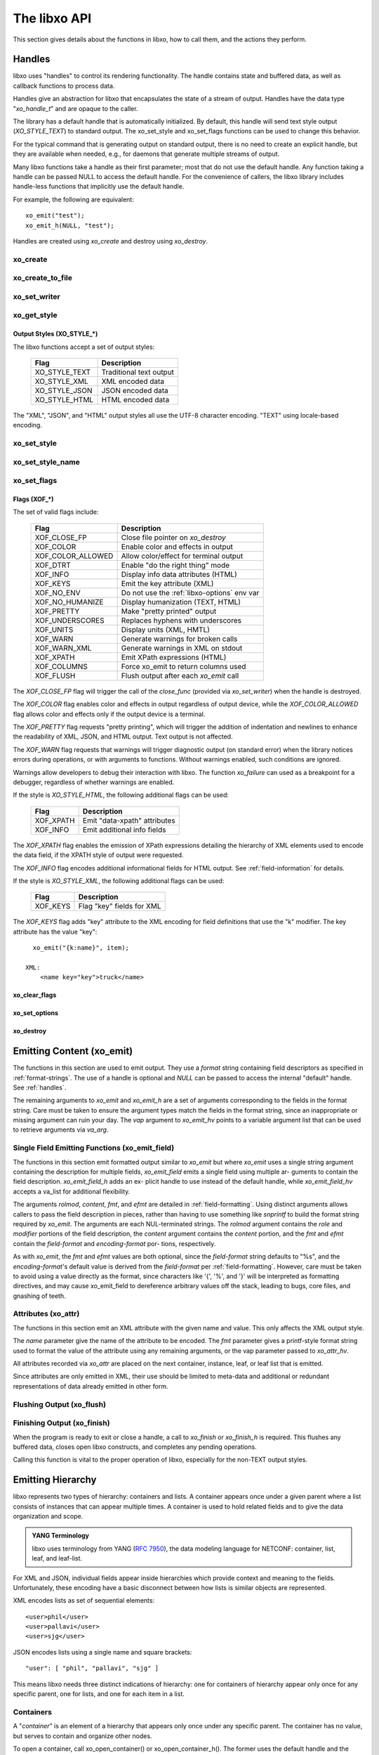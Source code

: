 .. index:: API

The libxo API
=============

This section gives details about the functions in libxo, how to call
them, and the actions they perform.

.. index:: Handles
.. _handles:

Handles
-------

libxo uses "handles" to control its rendering functionality.  The
handle contains state and buffered data, as well as callback functions
to process data.

Handles give an abstraction for libxo that encapsulates the state of a
stream of output.  Handles have the data type "`xo_handle_t`" and are
opaque to the caller.

The library has a default handle that is automatically initialized.
By default, this handle will send text style output (`XO_STYLE_TEXT`) to
standard output.  The xo_set_style and xo_set_flags functions can be
used to change this behavior.

For the typical command that is generating output on standard output,
there is no need to create an explicit handle, but they are available
when needed, e.g., for daemons that generate multiple streams of
output.

Many libxo functions take a handle as their first parameter; most that
do not use the default handle.  Any function taking a handle can be
passed NULL to access the default handle.  For the convenience of
callers, the libxo library includes handle-less functions that
implicitly use the default handle.

For example, the following are equivalent::

    xo_emit("test");
    xo_emit_h(NULL, "test");

Handles are created using `xo_create` and destroy using
`xo_destroy`. 

.. index:: xo_create

xo_create
~~~~~~~~~

.. c:function:: xo_handle_t *xo_create (xo_style_t style, xo_xof_flags_t flags)

  The `xo_create` function allocates a new handle which can be passed
  to further libxo function calls.  The `xo_handle_t` structure is
  opaque.

  :param xo_style_t style: Output style (XO_STYLE\_*)
  :param xo_xof_flags_t flags: Flags for this handle (XOF\_*)
  :return: New libxo handle
  :rtype: xo_handle_t \*

  ::

    EXAMPLE:
        xo_handle_t *xop = xo_create(XO_STYLE_JSON, XOF_WARN | XOF_PRETTY);
        ....
        xo_emit_h(xop, "testing\\n");

  See also :ref:`output-styles` and :ref:`flags`.

.. index:: xo_create_to_file
.. index:: XOF_CLOSE_FP

xo_create_to_file
~~~~~~~~~~~~~~~~~

.. c:function::
  xo_handle_t *xo_create_to_file (FILE *fp, unsigned style, unsigned flags)

  The `xo_create_to_file` function is aconvenience function is
  provided for situations when output should be written to a different
  file, rather than the default of standard output.

  The `XOF_CLOSE_FP` flag can be set on the returned handle to trigger a
  call to fclose() for the FILE pointer when the handle is destroyed,
  avoiding the need for the caller to perform this task.

  :param fp: FILE to use as base for this handle
  :type fp: FILE *
  :param xo_style_t style: Output style (XO_STYLE\_*)
  :param xo_xof_flags_t flags: Flags for this handle (XOF\_*)
  :return: New libxo handle
  :rtype: xo_handle_t \*

.. index:: xo_set_writer
.. index:: xo_write_func_t
.. index:: xo_close_func_t
.. index:: xo_flush_func_t

xo_set_writer
~~~~~~~~~~~~~

.. c:function::
  void xo_set_writer (xo_handle_t *xop, void *opaque, \
  xo_write_func_t write_func, xo_close_func_t close_func, \
  xo_flush_func_t flush_func)

  The `xo_set_writer` function allows custom functions which can
  tailor how libxo writes data.  The `opaque` argument is recorded and
  passed back to the functions, allowing the function to acquire
  context information. The *write_func* function writes data to the
  output stream.  The *close_func* function can release this opaque
  data and any other resources as needed.  The *flush_func* function
  is called to flush buffered data associated with the opaque object.

  :param xop: Handle to modify (or NULL for default handle)
  :type xop: xo_handle_t *
  :param opaque: Pointer to opaque data passed to the given functions
  :type opaque: void *
  :param xo_write_func_t write_func: New write function
  :param xo_close_func_t close_func: New close function
  :param xo_flush_func_t flush_func: New flush function
  :returns: void

.. index:: xo_get_style

xo_get_style
~~~~~~~~~~~~

.. c:function:: xo_style_t xo_get_style(xo_handle_t *xop)

  Use the `xo_get_style` function to find the current output style for
  a given handle.  To use the default handle, pass a `NULL` handle.

  :param xop: Handle to interrogate (or NULL for default handle)
  :type xop: xo_handle_t *
  :returns: Output style (XO_STYLE\_*)
  :rtype: xo_style_t

  ::

    EXAMPLE::
        style = xo_get_style(NULL);

.. index::  XO_STYLE_TEXT
.. index::  XO_STYLE_XML
.. index::  XO_STYLE_JSON
.. index::  XO_STYLE_HTML

.. _output-styles:

Output Styles (XO_STYLE\_\*)
++++++++++++++++++++++++++++

The libxo functions accept a set of output styles:

  =============== =========================
   Flag            Description
  =============== =========================
   XO_STYLE_TEXT   Traditional text output
   XO_STYLE_XML    XML encoded data
   XO_STYLE_JSON   JSON encoded data
   XO_STYLE_HTML   HTML encoded data
  =============== =========================

The "XML", "JSON", and "HTML" output styles all use the UTF-8
character encoding.  "TEXT" using locale-based encoding.

.. index:: xo_set_style

xo_set_style
~~~~~~~~~~~~

.. c:function:: void xo_set_style(xo_handle_t *xop, xo_style_t style)

  The `xo_set_style` function is used to change the output style
  setting for a handle.  To use the default handle, pass a `NULL`
  handle.

  :param xop: Handle to modify
  :type xop: xo_handle_t *
  :param xo_style_t style: Output style (XO_STYLE\_*)
  :returns: void

  ::

    EXAMPLE:
        xo_set_style(NULL, XO_STYLE_XML);

.. index:: xo_set_style_name

xo_set_style_name
~~~~~~~~~~~~~~~~~

.. c:function:: int xo_set_style_name (xo_handle_t *xop, const char *style)

  The `xo_set_style_name` function can be used to set the style based
  on a name encoded as a string: The name can be any of the supported
  styles: "text", "xml", "json", or "html".

  :param xop: Handle for modify (or NULL for default handle)
  :type xop: xo_handle_t \*
  :param style: Text name of the style
  :type style: const char \*
  :returns: zero for success, non-zero for error
  :rtype: int

  ::

    EXAMPLE:
        xo_set_style_name(NULL, "html");

.. index:: xo_set_flags

xo_set_flags
~~~~~~~~~~~~

.. c:function:: void xo_set_flags(xo_handle_t *xop, xo_xof_flags_t flags)

  :param xop: Handle for modify (or NULL for default handle)
  :type xop: xo_handle_t \*
  :param xo_xof_flags_t flags: Flags to add for the handle
  :returns: void

  Use the `xo_set_flags` function to turn on flags for a given libxo
  handle.  To use the default handle, pass a `NULL` handle.

  ::

    EXAMPLE:
        xo_set_flags(NULL, XOF_PRETTY | XOF_WARN);

.. index:: Flags; XOF_*
.. index:: XOF_CLOSE_FP
.. index:: XOF_COLOR
.. index:: XOF_COLOR_ALLOWED
.. index:: XOF_DTRT
.. index:: XOF_INFO
.. index:: XOF_KEYS
.. index:: XOF_NO_ENV
.. index:: XOF_NO_HUMANIZE
.. index:: XOF_PRETTY
.. index:: XOF_UNDERSCORES
.. index:: XOF_UNITS
.. index:: XOF_WARN
.. index:: XOF_WARN_XML
.. index:: XOF_XPATH
.. index:: XOF_COLUMNS
.. index:: XOF_FLUSH

.. _flags:

Flags (XOF\_\*)
+++++++++++++++

The set of valid flags include:

  =================== =========================================
   Flag                Description
  =================== =========================================
   XOF_CLOSE_FP        Close file pointer on `xo_destroy`
   XOF_COLOR           Enable color and effects in output
   XOF_COLOR_ALLOWED   Allow color/effect for terminal output
   XOF_DTRT            Enable "do the right thing" mode
   XOF_INFO            Display info data attributes (HTML)
   XOF_KEYS            Emit the key attribute (XML)
   XOF_NO_ENV          Do not use the :ref:`libxo-options` env var
   XOF_NO_HUMANIZE     Display humanization (TEXT, HTML)
   XOF_PRETTY          Make "pretty printed" output
   XOF_UNDERSCORES     Replaces hyphens with underscores
   XOF_UNITS           Display units (XML, HMTL)
   XOF_WARN            Generate warnings for broken calls
   XOF_WARN_XML        Generate warnings in XML on stdout
   XOF_XPATH           Emit XPath expressions (HTML)
   XOF_COLUMNS         Force xo_emit to return columns used
   XOF_FLUSH           Flush output after each `xo_emit` call
  =================== =========================================

The `XOF_CLOSE_FP` flag will trigger the call of the *close_func*
(provided via `xo_set_writer`) when the handle is destroyed.

The `XOF_COLOR` flag enables color and effects in output regardless
of output device, while the `XOF_COLOR_ALLOWED` flag allows color
and effects only if the output device is a terminal.

The `XOF_PRETTY` flag requests "pretty printing", which will trigger
the addition of indentation and newlines to enhance the readability of
XML, JSON, and HTML output.  Text output is not affected.

The `XOF_WARN` flag requests that warnings will trigger diagnostic
output (on standard error) when the library notices errors during
operations, or with arguments to functions.  Without warnings enabled,
such conditions are ignored.

Warnings allow developers to debug their interaction with libxo.
The function `xo_failure` can used as a breakpoint for a debugger,
regardless of whether warnings are enabled.

If the style is `XO_STYLE_HTML`, the following additional flags can be
used:

  =============== =========================================
   Flag            Description
  =============== =========================================
   XOF_XPATH       Emit "data-xpath" attributes
   XOF_INFO        Emit additional info fields
  =============== =========================================

The `XOF_XPATH` flag enables the emission of XPath expressions detailing
the hierarchy of XML elements used to encode the data field, if the
XPATH style of output were requested.

The `XOF_INFO` flag encodes additional informational fields for HTML
output.  See :ref:`field-information` for details.

If the style is `XO_STYLE_XML`, the following additional flags can be
used:

  =============== =========================================
   Flag            Description
  =============== =========================================
   XOF_KEYS        Flag "key" fields for XML
  =============== =========================================

The `XOF_KEYS` flag adds "key" attribute to the XML encoding for
field definitions that use the "k" modifier.  The key attribute has
the value "key"::

    xo_emit("{k:name}", item);

  XML:
      <name key="key">truck</name>

.. index:: xo_clear_flags

xo_clear_flags
++++++++++++++

.. c:function:: void xo_clear_flags (xo_handle_t *xop, xo_xof_flags_t flags)

  :param xop: Handle for modify (or NULL for default handle)
  :type xop: xo_handle_t \*
  :param xo_xof_flags_t flags: Flags to clear for the handle
  :returns: void

  Use the `xo_clear_flags` function to turn off the given flags in a
  specific handle.  To use the default handle, pass a `NULL` handle.

.. index:: xo_set_options

xo_set_options
++++++++++++++

.. c:function:: int xo_set_options (xo_handle_t *xop, const char *input)

  :param xop: Handle for modify (or NULL for default handle)
  :type xop: xo_handle_t \*
  :param input: string containing options to set
  :type input: const char *
  :returns: zero for success, non-zero for error
  :rtype: int

  The `xo_set_options` function accepts a comma-separated list of
  output styles and modifier flags and enables them for a specific
  handle.  The options are identical to those listed in
  :ref:`options`.  To use the default handle, pass a `NULL` handle.

.. index:: xo_destroy

xo_destroy
++++++++++

.. c:function:: void xo_destroy(xo_handle_t *xop)

  :param xop: Handle for modify (or NULL for default handle)
  :type xop: xo_handle_t \*
  :returns: void  

  The `xo_destroy` function releases a handle and any resources it is
  using.  Calling `xo_destroy` with a `NULL` handle will release any
  resources associated with the default handle.

.. index:: xo_emit

Emitting Content (xo_emit)
--------------------------

The functions in this section are used to emit output.  They use a
`format` string containing field descriptors as specified in
:ref:`format-strings`.  The use of a handle is optional and `NULL` can
be passed to access the internal "default" handle.  See
:ref:`handles`.

The remaining arguments to `xo_emit` and `xo_emit_h` are a set of
arguments corresponding to the fields in the format string.  Care must
be taken to ensure the argument types match the fields in the format
string, since an inappropriate or missing argument can ruin your day.
The `vap` argument to `xo_emit_hv` points to a variable argument list
that can be used to retrieve arguments via `va_arg`.

.. c:function:: xo_ssize_t xo_emit (const char *fmt, ...)

  :param fmt: The format string, followed by zero or more arguments
  :returns: If XOF_COLUMNS is set, the number of columns used; otherwise the number of bytes emitted
  :rtype: xo_ssize_t

.. c:function:: xo_ssize_t xo_emit_h (xo_handle_t *xop, const char *fmt, ...)

  :param xop: Handle for modify (or NULL for default handle)
  :type xop: xo_handle_t \*
  :param fmt: The format string, followed by zero or more arguments
  :returns: If XOF_COLUMNS is set, the number of columns used; otherwise the number of bytes emitted
  :rtype: xo_ssize_t

.. c:function:: xo_ssize_t xo_emit_hv (xo_handle_t *xop, const char *fmt, va_list vap)

  :param xop: Handle for modify (or NULL for default handle)
  :type xop: xo_handle_t \*
  :param fmt: The format string
  :param va_list vap: A set of variadic arguments
  :returns: If XOF_COLUMNS is set, the number of columns used; otherwise the number of bytes emitted
  :rtype: xo_ssize_t

.. index:: xo_emit_field

Single Field Emitting Functions (xo_emit_field)
~~~~~~~~~~~~~~~~~~~~~~~~~~~~~~~~~~~~~~~~~~~~~~~

The functions in this section emit formatted output similar to
`xo_emit` but where `xo_emit` uses a single string argument containing
the description for multiple fields, `xo_emit_field` emits a single
field using multiple ar- guments to contain the field description.
`xo_emit_field_h` adds an ex- plicit handle to use instead of the
default handle, while `xo_emit_field_hv` accepts a va_list for
additional flexibility.

The arguments `rolmod`, `content`, `fmt`, and `efmt` are detailed in
:ref:`field-formatting`.  Using distinct arguments allows callers to
pass the field description in pieces, rather than having to use
something like `snprintf` to build the format string required by
`xo_emit`.  The arguments are each NUL-terminated strings. The `rolmod`
argument contains the `role` and `modifier` portions of the field
description, the `content` argument contains the `content` portion, and
the `fmt` and `efmt` contain the `field-format` and `encoding-format` por-
tions, respectively.

As with `xo_emit`, the `fmt` and `efmt` values are both optional,
since the `field-format` string defaults to "%s", and the
`encoding-format`'s default value is derived from the `field-format`
per :ref:`field-formatting`.  However, care must be taken to avoid
using a value directly as the format, since characters like '{', '%',
and '}' will be interpreted as formatting directives, and may cause
xo_emit_field to dereference arbitrary values off the stack, leading
to bugs, core files, and gnashing of teeth.

.. c:function:: xo_ssize_t xo_emit_field (const char *rolmod, const char *content, const char *fmt, const char *efmt, ...)

  :param rolmod: A comma-separated list of field roles and field modifiers
  :type rolmod: const char *
  :param content: The "content" portion of the field description string
  :type content: const char *
  :param fmt: Contents format string
  :type fmt: const char *
  :param efmt: Encoding format string, followed by additional arguments
  :type efmt: const char *
  :returns: If XOF_COLUMNS is set, the number of columns used; otherwise the number of bytes emitted
  :rtype: xo_ssize_t

  ::

    EXAMPLE::
        xo_emit_field("T", title, NULL, NULL, NULL);
        xo_emit_field("T", "Host name is ", NULL, NULL);
        xo_emit_field("V", "host-name", NULL, NULL, host-name);
        xo_emit_field(",leaf-list,quotes", "sku", "%s-%u", "%s-000-%u",
                        "gum", 1412);

.. c:function:: xo_ssize_t xo_emit_field_h (xo_handle_t *xop, const char *rolmod, const char *contents, const char *fmt, const char *efmt, ...)

  :param xop: Handle for modify (or NULL for default handle)
  :type xop: xo_handle_t \*
  :param rolmod: A comma-separated list of field roles and field modifiers
  :type rolmod: const char *
  :param contents: The "contents" portion of the field description string
  :type contents: const char *
  :param fmt: Content format string
  :type fmt: const char *
  :param efmt: Encoding format string, followed by additional arguments
  :type efmt: const char *
  :returns: If XOF_COLUMNS is set, the number of columns used; otherwise the number of bytes emitted
  :rtype: xo_ssize_t

.. c:function:: xo_ssize_t xo_emit_field_hv (xo_handle_t *xop, const char *rolmod, const char *contents, const char *fmt, const char *efmt, va_list vap)

  :param xop: Handle for modify (or NULL for default handle)
  :type xop: xo_handle_t \*
  :param rolmod: A comma-separated list of field roles and field modifiers
  :type rolmod: const char *
  :param contents: The "contents" portion of the field description string
  :type contents: const char *
  :param fmt: Content format string
  :type fmt: const char *
  :param efmt: Encoding format string
  :type efmt: const char *
  :param va_list vap: A set of variadic arguments
  :returns: If XOF_COLUMNS is set, the number of columns used; otherwise the number of bytes emitted
  :rtype: xo_ssize_t

.. index:: xo_attr
.. _xo_attr:

Attributes (xo_attr)
~~~~~~~~~~~~~~~~~~~~

The functions in this section emit an XML attribute with the given name
and value.  This only affects the XML output style.

The `name` parameter give the name of the attribute to be encoded.  The
`fmt` parameter gives a printf-style format string used to format the
value of the attribute using any remaining arguments, or the vap
parameter passed to `xo_attr_hv`.

All attributes recorded via `xo_attr` are placed on the next
container, instance, leaf, or leaf list that is emitted.

Since attributes are only emitted in XML, their use should be limited
to meta-data and additional or redundant representations of data
already emitted in other form.

.. c:function:: xo_ssize_t xo_attr (const char *name, const char *fmt, ...)

  :param name: Attribute name
  :type name: const char *
  :param fmt: Attribute value, as variadic arguments
  :type fmt: const char *
  :returns: -1 for error, or the number of bytes in the formatted attribute value
  :rtype: xo_ssize_t

  ::

    EXAMPLE:
        xo_attr("seconds", "%ld", (unsigned long) login_time);
        struct tm *tmp = localtime(login_time);
        strftime(buf, sizeof(buf), "%R", tmp);
        xo_emit("Logged in at {:login-time}\\n", buf);
    XML:
        <login-time seconds="1408336270">00:14</login-time>


.. c:function:: xo_ssize_t xo_attr_h (xo_handle_t *xop, const char *name, const char *fmt, ...)

  :param xop: Handle for modify (or NULL for default handle)
  :type xop: xo_handle_t \*

  The `xo_attr_h` function follows the conventions of `xo_attr` but
  adds an explicit libxo handle.

.. c:function:: xo_ssize_t xo_attr_hv (xo_handle_t *xop, const char *name, const char *fmt, va_list vap)

  The `xo_attr_h` function follows the conventions of `xo_attr_h`
  but replaced the variadic list with a variadic pointer.

.. index:: xo_flush

Flushing Output (xo_flush)
~~~~~~~~~~~~~~~~~~~~~~~~~~

.. c:function:: xo_ssize_t xo_flush (void)

  :returns: -1 for error, or the number of bytes generated
  :rtype: xo_ssize_t

  libxo buffers data, both for performance and consistency, but also
  to allow for the proper function of various advanced features.  At
  various times, the caller may wish to flush any data buffered within
  the library.  The `xo_flush` call is used for this.

  Calling `xo_flush` also triggers the flush function associated with
  the handle.  For the default handle, this is equivalent to
  "fflush(stdio);".

.. c:function:: xo_ssize_t xo_flush_h (xo_handle_t *xop)

  :param xop: Handle for flush (or NULL for default handle)
  :type xop: xo_handle_t \*
  :returns: -1 for error, or the number of bytes generated
  :rtype: xo_ssize_t

  The `xo_flush_h` function follows the conventions of `xo_flush`,
  but adds an explicit libxo handle.

.. index:: xo_finish
.. index:: xo_finish_atexit
.. index:: atexit

Finishing Output (xo_finish)
~~~~~~~~~~~~~~~~~~~~~~~~~~~~

When the program is ready to exit or close a handle, a call to
`xo_finish` or `xo_finish_h` is required.  This flushes any buffered
data, closes open libxo constructs, and completes any pending
operations.

Calling this function is vital to the proper operation of libxo,
especially for the non-TEXT output styles.

.. c:function:: xo_ssize_t xo_finish (void)

  :returns: -1 on error, or the number of bytes flushed
  :rtype: xo_ssize_t

.. c:function:: xo_ssize_t xo_finish_h (xo_handle_t *xop)

  :param xop: Handle for finish (or NULL for default handle)
  :type xop: xo_handle_t \*
  :returns: -1 on error, or the number of bytes flushed
  :rtype: xo_ssize_t

.. c:function:: void xo_finish_atexit (void)

  The `xo_finish_atexit` function is suitable for use with
  :manpage:`atexit(3)` to ensure that `xo_finish` is called
  on the default handle when the application exits.

.. index:: UTF-8
.. index:: xo_open_container
.. index:: xo_close_container

Emitting Hierarchy
------------------

libxo represents two types of hierarchy: containers and lists.  A
container appears once under a given parent where a list consists of
instances that can appear multiple times.  A container is used to hold
related fields and to give the data organization and scope.

.. index:: YANG

.. admonition:: YANG Terminology

  libxo uses terminology from YANG (:RFC:`7950`), the data modeling
  language for NETCONF: container, list, leaf, and leaf-list.

For XML and JSON, individual fields appear inside hierarchies which
provide context and meaning to the fields.  Unfortunately, these
encoding have a basic disconnect between how lists is similar objects
are represented.

XML encodes lists as set of sequential elements::

    <user>phil</user>
    <user>pallavi</user>
    <user>sjg</user>

JSON encodes lists using a single name and square brackets::

    "user": [ "phil", "pallavi", "sjg" ]

This means libxo needs three distinct indications of hierarchy: one
for containers of hierarchy appear only once for any specific parent,
one for lists, and one for each item in a list.

.. index:: Containers

Containers
~~~~~~~~~~

A "*container*" is an element of a hierarchy that appears only once
under any specific parent.  The container has no value, but serves to
contain and organize other nodes.

To open a container, call xo_open_container() or
xo_open_container_h().  The former uses the default handle and the
latter accepts a specific handle.  To close a level, use the
xo_close_container() or xo_close_container_h() functions.

Each open call must have a matching close call.  If the XOF_WARN flag
is set and the name given does not match the name of the currently open
container, a warning will be generated.

.. c:function:: xo_ssize_t xo_open_container (const char *name)

  :param name: Name of the container
  :type name: const char *
  :returns: -1 on error, or the number of bytes generated
  :rtype: xo_ssize_t

  The `name` parameter gives the name of the container, encoded in
  UTF-8.  Since ASCII is a proper subset of UTF-8, traditional C
  strings can be used directly.

.. c:function:: xo_ssize_t xo_open_container_h (xo_handle_t *xop, const char *name)

  :param xop: Handle to use (or NULL for default handle)
  :type xop: xo_handle_t *

  The `xo_open_container_h` function adds a `handle` parameter.

.. c:function:: xo_ssize_t xo_close_container (const char *name)

  :param name: Name of the container
  :type name: const char *
  :returns: -1 on error, or the number of bytes generated
  :rtype: xo_ssize_t

.. c:function:: xo_ssize_t xo_close_container_h (xo_handle_t *xop, const char *name)

  :param xop: Handle to use (or NULL for default handle)
  :type xop: xo_handle_t *

  The `xo_close_container_h` function adds a `handle` parameter.

Use the :index:`XOF_WARN` flag to generate a warning if the name given
on the close does not match the current open container.

For TEXT and HTML output, containers are not rendered into output
text, though for HTML they are used to record an XPath value when the
:index:`XOF_XPATH` flag is set.

::

    EXAMPLE:
        xo_open_container("top");
        xo_open_container("system");
        xo_emit("{:host-name/%s%s%s}", hostname,
                domainname ? "." : "", domainname ?: "");
        xo_close_container("system");
        xo_close_container("top");
    TEXT:
        my-host.example.org
    XML:
        <top>
          <system>
              <host-name>my-host.example.org</host-name>
          </system>
        </top>
    JSON:
        "top" : {
          "system" : {
              "host-name": "my-host.example.org"
          }
        }
    HTML:
        <div class="data"
             data-tag="host-name">my-host.example.org</div>

.. index:: xo_open_instance
.. index:: xo_close_instance
.. index:: xo_open_list
.. index:: xo_close_list

Lists and Instances
~~~~~~~~~~~~~~~~~~~

A "*list*" is set of one or more instances that appear under the same
parent.  The instances contain details about a specific object.  One
can think of instances as objects or records.  A call is needed to
open and close the list, while a distinct call is needed to open and
close each instance of the list.

The name given to all calls must be identical, and it is strongly
suggested that the name be singular, not plural, as a matter of
style and usage expectations::

  EXAMPLE:
      xo_open_list("item");

      for (ip = list; ip->i_title; ip++) {
          xo_open_instance("item");
          xo_emit("{L:Item} '{:name/%s}':\\n", ip->i_title);
          xo_close_instance("item");
      }

      xo_close_list("item");

Getting the list and instance calls correct is critical to the proper
generation of XML and JSON data.

Opening Lists
+++++++++++++

.. c:function:: xo_ssize_t xo_open_list (const char *name)

  :param name: Name of the list
  :type name: const char *
  :returns: -1 on error, or the number of bytes generated
  :rtype: xo_ssize_t
		
  The `xo_open_list` function open a list of instances.

.. c:function:: xo_ssize_t xo_open_list_h (xo_handle_t *xop, const char *name)

  :param xop: Handle to use (or NULL for default handle)
  :type xop: xo_handle_t *

Closing Lists
+++++++++++++

.. c:function:: xo_ssize_t xo_close_list (const char *name)

  :param name: Name of the list
  :type name: const char *
  :returns: -1 on error, or the number of bytes generated
  :rtype: xo_ssize_t
		
  The `xo_close_list` function closes a list of instances.

.. c:function:: xo_ssize_t xo_close_list_h (xo_handle_t *xop, const char *name)

  :param xop: Handle to use (or NULL for default handle)
  :type xop: xo_handle_t *

   The `xo_close_container_h` function adds a `handle` parameter.

Opening Instances
+++++++++++++++++

.. c:function:: xo_ssize_t xo_open_instance (const char *name)

  :param name: Name of the instance (same as the list name)
  :type name: const char *
  :returns: -1 on error, or the number of bytes generated
  :rtype: xo_ssize_t
		
  The `xo_open_instance` function open a single instance.

.. c:function:: xo_ssize_t xo_open_instance_h (xo_handle_t *xop, const char *name)

  :param xop: Handle to use (or NULL for default handle)
  :type xop: xo_handle_t *

   The `xo_open_instance_h` function adds a `handle` parameter.

Closing Instances
+++++++++++++++++

.. c:function:: xo_ssize_t xo_close_instance (const char *name)

  :param name: Name of the instance
  :type name: const char *
  :returns: -1 on error, or the number of bytes generated
  :rtype: xo_ssize_t

  The `xo_close_instance` function closes an open instance.

.. c:function:: xo_ssize_t xo_close_instance_h (xo_handle_t *xop, const char *name)

  :param xop: Handle to use (or NULL for default handle)
  :type xop: xo_handle_t *

  The `xo_close_instance_h` function adds a `handle` parameter.

  ::

    EXAMPLE:
        xo_open_list("user");
        for (i = 0; i < num_users; i++) {
            xo_open_instance("user");
            xo_emit("{k:name}:{:uid/%u}:{:gid/%u}:{:home}\\n",
                    pw[i].pw_name, pw[i].pw_uid,
                    pw[i].pw_gid, pw[i].pw_dir);
            xo_close_instance("user");
        }
        xo_close_list("user");
    TEXT:
        phil:1001:1001:/home/phil
        pallavi:1002:1002:/home/pallavi
    XML:
        <user>
            <name>phil</name>
            <uid>1001</uid>
            <gid>1001</gid>
            <home>/home/phil</home>
        </user>
        <user>
            <name>pallavi</name>
            <uid>1002</uid>
            <gid>1002</gid>
            <home>/home/pallavi</home>
        </user>
    JSON:
        user: [
            {
                "name": "phil",
                "uid": 1001,
                "gid": 1001,
                "home": "/home/phil",
            },
            {
                "name": "pallavi",
                "uid": 1002,
                "gid": 1002,
                "home": "/home/pallavi",
            }
        ]

Markers
~~~~~~~

Markers are used to protect and restore the state of open hierarchy
constructs (containers, lists, or instances).  While a marker is open,
no other open constructs can be closed.  When a marker is closed, all
constructs open since the marker was opened will be closed.

Markers use names which are not user-visible, allowing the caller to
choose appropriate internal names.

In this example, the code whiffles through a list of fish, calling a
function to emit details about each fish.  The marker "fish-guts" is
used to ensure that any constructs opened by the function are closed
properly::

  EXAMPLE:
      for (i = 0; fish[i]; i++) {
          xo_open_instance("fish");
          xo_open_marker("fish-guts");
          dump_fish_details(i);
          xo_close_marker("fish-guts");
      }

.. c:function:: xo_ssize_t xo_open_marker (const char *name)

  :param name: Name of the instance
  :type name: const char *
  :returns: -1 on error, or the number of bytes generated
  :rtype: xo_ssize_t

  The `xo_open_marker` function records the current state of open tags
  in order for `xo_close_marker` to close them at some later point.

.. c:function:: xo_ssize_t xo_open_marker_h (xo_handle_t *xop, const char *name)

  :param xop: Handle to use (or NULL for default handle)
  :type xop: xo_handle_t *

  The `xo_open_marker_h` function adds a `handle` parameter.

.. c:function:: xo_ssize_t xo_close_marker (const char *name)

  :param name: Name of the instance
  :type name: const char *
  :returns: -1 on error, or the number of bytes generated
  :rtype: xo_ssize_t

  The `xo_close_marker` function closes any open containers, lists, or
  instances as needed to return to the state recorded when
  `xo_open_marker` was called with the matching name.

.. c:function:: xo_ssize_t xo_close_marker_h (xo_handle_t *xop, const char *name)

  :param xop: Handle to use (or NULL for default handle)
  :type xop: xo_handle_t *

  The `xo_close_marker_h` function adds a `handle` parameter.

DTRT Mode
~~~~~~~~~

Some users may find tracking the names of open containers, lists, and
instances inconvenient.  libxo offers a "Do The Right Thing" mode, where
libxo will track the names of open containers, lists, and instances so
the close function can be called without a name.  To enable DTRT mode,
turn on the XOF_DTRT flag prior to making any other libxo output::

    xo_set_flags(NULL, XOF_DTRT);

.. index:: XOF_DTRT

Each open and close function has a version with the suffix "_d", which
will close the open container, list, or instance::

    xo_open_container_d("top");
    ...
    xo_close_container_d();

This also works for lists and instances::

    xo_open_list_d("item");
    for (...) {
        xo_open_instance_d("item");
        xo_emit(...);
        xo_close_instance_d();
    }
    xo_close_list_d();

.. index:: XOF_WARN

Note that the XOF_WARN flag will also cause libxo to track open
containers, lists, and instances.  A warning is generated when the
name given to the close function and the name recorded do not match.

Support Functions
-----------------

.. index:: xo_parse_args
.. _xo_parse_args:

Parsing Command-line Arguments (xo_parse_args)
~~~~~~~~~~~~~~~~~~~~~~~~~~~~~~~~~~~~~~~~~~~~~~

.. c:function:: int xo_parse_args (int argc, char **argv)

  :param int argc: Number of arguments
  :param argv: Array of argument strings
  :return: -1 on error, or the number of remaining arguments
  :rtype: int

  The `xo_parse_args` function is used to process a program's
  arguments.  libxo-specific options are processed and removed from
  the argument list so the calling application does not need to
  process them.  If successful, a new value for argc is returned.  On
  failure, a message is emitted and -1 is returned::

    argc = xo_parse_args(argc, argv);
    if (argc < 0)
        exit(EXIT_FAILURE);

  Following the call to xo_parse_args, the application can process the
  remaining arguments in a normal manner.  See :ref:`options` for a
  description of valid arguments.

.. index:: xo_set_program

xo_set_program
~~~~~~~~~~~~~~

.. c:function:: void xo_set_program (const char *name)

  :param name: Name to use as the program name
  :type name: const char *
  :returns: void

  The `xo_set_program` function sets the name of the program as
  reported by functions like `xo_failure`, `xo_warn`, `xo_err`, etc.
  The program name is initialized by `xo_parse_args`, but subsequent
  calls to `xo_set_program` can override this value::

    EXAMPLE:
        xo_set_program(argv[0]);

  Note that the value is not copied, so the memory passed to
  `xo_set_program` (and `xo_parse_args`) must be maintained by the
  caller.

.. index:: xo_set_version

xo_set_version
~~~~~~~~~~~~~~

.. c:function:: void xo_set_version (const char *version)

  :param name: Value to use as the version string
  :type name: const char *
  :returns: void

  The `xo_set_version` function records a version number to be emitted
  as part of the data for encoding styles (XML and JSON).  This
  version number is suitable for tracking changes in the content,
  allowing a user of the data to discern which version of the data
  model is in use.

.. c:function:: void xo_set_version_h (xo_handle_t *xop, const char *version)

  :param xop: Handle to use (or NULL for default handle)
  :type xop: xo_handle_t *

  The `xo_set_version` function adds a `handle` parameter.

.. index:: --libxo
.. index:: XOF_INFO
.. index:: xo_info_t

.. _field-information:

Field Information (xo_info_t)
~~~~~~~~~~~~~~~~~~~~~~~~~~~~~

HTML data can include additional information in attributes that
begin with "data-".  To enable this, three things must occur:

First the application must build an array of xo_info_t structures,
one per tag.  The array must be sorted by name, since libxo uses a
binary search to find the entry that matches names from format
instructions.

Second, the application must inform libxo about this information using
the `xo_set_info` call::

    typedef struct xo_info_s {
        const char *xi_name;    /* Name of the element */
        const char *xi_type;    /* Type of field */
        const char *xi_help;    /* Description of field */
    } xo_info_t;

    void xo_set_info (xo_handle_t *xop, xo_info_t *infop, int count);

Like other libxo calls, passing `NULL` for the handle tells libxo to
use the default handle.

If the count is -1, libxo will count the elements of infop, but there
must be an empty element at the end.  More typically, the number is
known to the application::

    xo_info_t info[] = {
        { "in-stock", "number", "Number of items in stock" },
        { "name", "string", "Name of the item" },
        { "on-order", "number", "Number of items on order" },
        { "sku", "string", "Stock Keeping Unit" },
        { "sold", "number", "Number of items sold" },
    };
    int info_count = (sizeof(info) / sizeof(info[0]));
    ...
    xo_set_info(NULL, info, info_count);

Third, the emission of info must be triggered with the `XOF_INFO` flag
using either the `xo_set_flags` function or the "`--libxo=info`"
command line argument.

The type and help values, if present, are emitted as the "data-type"
and "data-help" attributes::

  <div class="data" data-tag="sku" data-type="string"
       data-help="Stock Keeping Unit">GRO-000-533</div>

.. c:function:: void xo_set_info (xo_handle_t *xop, xo_info_t *infop, int count)

  :param xop: Handle to use (or NULL for default handle)
  :type xop: xo_handle_t *
  :param infop: Array of information structures
  :type infop: xo_info_t *
  :returns: void

.. index:: xo_set_allocator
.. index:: xo_realloc_func_t
.. index:: xo_free_func_t

Memory Allocation
~~~~~~~~~~~~~~~~~

The `xo_set_allocator` function allows libxo to be used in
environments where the standard :manpage:`realloc(3)` and
:manpage:`free(3)` functions are not appropriate.

.. c:function:: void xo_set_allocator (xo_realloc_func_t realloc_func, xo_free_func_t free_func)

  :param xo_realloc_func_t realloc_func:  Allocation function
  :param xo_free_func_t free_func: Free function

  *realloc_func* should expect the same arguments as
  :manpage:`realloc(3)` and return a pointer to memory following the
  same convention.  *free_func* will receive the same argument as
  :manpage:`free(3)` and should release it, as appropriate for the
  environment.

By default, the standard :manpage:`realloc(3)` and :manpage:`free(3)`
functions are used.

.. index:: --libxo

.. _libxo-options:

LIBXO_OPTIONS
~~~~~~~~~~~~~

The environment variable "LIBXO_OPTIONS" can be set to a subset of
libxo options, including:

- color
- flush
- flush-line
- no-color
- no-humanize
- no-locale
- no-retain
- pretty
- retain
- underscores
- warn

For example, warnings can be enabled by::

    % env LIBXO_OPTIONS=warn my-app

Since environment variables are inherited, child processes will have
the same options, which may be undesirable, making the use of the
"`--libxo`" command-line option preferable in most situations.

.. index:: xo_warn
.. index:: xo_err
.. index:: xo_errx
.. index:: xo_message

Errors, Warnings, and Messages
~~~~~~~~~~~~~~~~~~~~~~~~~~~~~~

Many programs make use of the standard library functions
:manpage:`err(3)` and :manpage:`warn(3)` to generate errors and
warnings for the user.  libxo wants to pass that information via the
current output style, and provides compatible functions to allow
this::

    void xo_warn (const char *fmt, ...);
    void xo_warnx (const char *fmt, ...);
    void xo_warn_c (int code, const char *fmt, ...);
    void xo_warn_hc (xo_handle_t *xop, int code,
                     const char *fmt, ...);
    void xo_err (int eval, const char *fmt, ...);
    void xo_errc (int eval, int code, const char *fmt, ...);
    void xo_errx (int eval, const char *fmt, ...);

::

    void xo_message (const char *fmt, ...);
    void xo_message_c (int code, const char *fmt, ...);
    void xo_message_hc (xo_handle_t *xop, int code,
                        const char *fmt, ...);
    void xo_message_hcv (xo_handle_t *xop, int code,
                         const char *fmt, va_list vap);

These functions display the program name, a colon, a formatted message
based on the arguments, and then optionally a colon and an error
message associated with either *errno* or the *code* parameter::

    EXAMPLE:
        if (open(filename, O_RDONLY) < 0)
            xo_err(1, "cannot open file '%s'", filename);

.. index:: xo_error
.. index:: xo_error_h
.. index:: xo_error_hv
.. index:: xo_errorn
.. index:: xo_errorn_h
.. index:: xo_errorn_hv

xo_error
~~~~~~~~

.. c:function:: void xo_error (const char *fmt, ...)

  :param fmt: Format string
  :type fmt: const char *
  :returns: void

.. c:function:: void xo_error_h (xo_handle_t *xop, const char *fmt, ...)

  :param xop: libxo handle pointer
  :type xop: xo_handle_t *
  :param fmt: Format string
  :type fmt: const char *
  :returns: void

.. c:function:: void xo_error_hv (xo_handle_t *xop, const char *fmt, va_list vap)

  :param xop: libxo handle pointer
  :type xop: xo_handle_t *
  :param fmt: Format string
  :type fmt: const char *
  :param vap: variadic arguments
  :type xop: va_list
  :returns: void

.. c:function:: void xo_errorn (const char *fmt, ...)

  :param fmt: Format string
  :type fmt: const char *
  :returns: void

.. c:function:: void xo_errorn_h (xo_handle_t *xop, const char *fmt, ...)

  :param xop: libxo handle pointer
  :type xop: xo_handle_t *
  :param fmt: Format string
  :type fmt: const char *
  :returns: void

.. c:function:: void xo_errorn_hv (xo_handle_t *xop, int need_newline, const char *fmt, va_list vap)

  :param xop: libxo handle pointer
  :type xop: xo_handle_t *
  :param need_newline: boolean indicating need for trailing newline
  :type need_newline: int
  :param fmt: Format string
  :type fmt: const char *
  :param vap: variadic arguments
  :type xop: va_list
  :returns: void

  The `xo_error` function can be used for generic errors that should
  be reported over the handle, rather than to stderr.  The `xo_error`
  function behaves like `xo_err` for TEXT and HTML output styles, but
  puts the error into XML or JSON elements::

    EXAMPLE::
        xo_error("Does not %s", "compute");
    XML::
        <error><message>Does not compute</message></error>
    JSON::
        "error": { "message": "Does not compute" }

  The `xo_error_h` and `xo_error_hv` add a handle object and a
  variadic-ized parameter to the signature, respectively.

  The `xo_errorn` function supplies a newline at the end the error
  message if the format string does not include one.  The
  `xo_errorn_h` and `xo_errorn_hv` functions add a handle object and
  a variadic-ized parameter to the signature, respectively.  The
  `xo_errorn_hv` function also adds a boolean to indicate the need for
  a trailing newline.

.. index:: xo_no_setlocale
.. index:: Locale

xo_no_setlocale
~~~~~~~~~~~~~~~

.. c:function:: void xo_no_setlocale (void)

  libxo automatically initializes the locale based on setting of the
  environment variables LC_CTYPE, LANG, and LC_ALL.  The first of this
  list of variables is used and if none of the variables, the locale
  defaults to "UTF-8".  The caller may wish to avoid this behavior,
  and can do so by calling the `xo_no_setlocale` function.

Emitting syslog Messages
------------------------

syslog is the system logging facility used throughout the unix world.
Messages are sent from commands, applications, and daemons to a
hierarchy of servers, where they are filtered, saved, and forwarded
based on configuration behaviors.

syslog is an older protocol, originally documented only in source
code.  By the time :RFC:`3164` published, variation and mutation left the
leading "<pri>" string as only common content.  :RFC:`5424` defines a new
version (version 1) of syslog and introduces structured data into the
messages.  Structured data is a set of name/value pairs transmitted
distinctly alongside the traditional text message, allowing filtering
on precise values instead of regular expressions.

These name/value pairs are scoped by a two-part identifier; an
enterprise identifier names the party responsible for the message
catalog and a name identifying that message.  `Enterprise IDs`_ are
defined by IANA, the Internet Assigned Numbers Authority.

.. _Enterprise IDs:
    https://www.iana.org/assignments/enterprise-numbers/enterprise-numbers

Use the `xo_set_syslog_enterprise_id` function to set the Enterprise
ID, as needed.

The message name should follow the conventions in
:ref:`good-field-names`\ , as should the fields within the message::

    /* Both of these calls are optional */
    xo_set_syslog_enterprise_id(32473);
    xo_open_log("my-program", 0, LOG_DAEMON);

    /* Generate a syslog message */
    xo_syslog(LOG_ERR, "upload-failed",
              "error <%d> uploading file '{:filename}' "
              "as '{:target/%s:%s}'",
              code, filename, protocol, remote);

    xo_syslog(LOG_INFO, "poofd-invalid-state",
              "state {:current/%u} is invalid {:connection/%u}",
	      state, conn);

The developer should be aware that the message name may be used in the
future to allow access to further information, including
documentation.  Care should be taken to choose quality, descriptive
names.

.. _syslog-details:

Priority, Facility, and Flags
~~~~~~~~~~~~~~~~~~~~~~~~~~~~~

The `xo_syslog`, `xo_vsyslog`, and `xo_open_log` functions
accept a set of flags which provide the priority of the message, the
source facility, and some additional features.  These values are OR'd
together to create a single integer argument::

    xo_syslog(LOG_ERR | LOG_AUTH, "login-failed",
             "Login failed; user '{:user}' from host '{:address}'",
             user, addr);

These values are defined in <syslog.h>.

The priority value indicates the importance and potential impact of
each message:

  ============= =======================================================
   Priority      Description
  ============= =======================================================
   LOG_EMERG     A panic condition, normally broadcast to all users
   LOG_ALERT     A condition that should be corrected immediately
   LOG_CRIT      Critical conditions
   LOG_ERR       Generic errors
   LOG_WARNING   Warning messages
   LOG_NOTICE    Non-error conditions that might need special handling
   LOG_INFO      Informational messages
   LOG_DEBUG     Developer-oriented messages
  ============= =======================================================

The facility value indicates the source of message, in fairly generic
terms:

  =============== =======================================================
   Facility        Description
  =============== =======================================================
   LOG_AUTH        The authorization system (e.g. :manpage:`login(1)`)
   LOG_AUTHPRIV    As LOG_AUTH, but logged to a privileged file
   LOG_CRON        The cron daemon: :manpage:`cron(8)`
   LOG_DAEMON      System daemons, not otherwise explicitly listed
   LOG_FTP         The file transfer protocol daemons
   LOG_KERN        Messages generated by the kernel
   LOG_LPR         The line printer spooling system
   LOG_MAIL        The mail system
   LOG_NEWS        The network news system
   LOG_SECURITY    Security subsystems, such as :manpage:`ipfw(4)`
   LOG_SYSLOG      Messages generated internally by :manpage:`syslogd(8)`
   LOG_USER        Messages generated by user processes (default)
   LOG_UUCP        The uucp system
   LOG_LOCAL0..7   Reserved for local use
  =============== =======================================================

In addition to the values listed above, xo_open_log accepts a set of
addition flags requesting specific logging behaviors:

  ============ ====================================================
   Flag         Description
  ============ ====================================================
   LOG_CONS     If syslogd fails, attempt to write to /dev/console
   LOG_NDELAY   Open the connection to :manpage:`syslogd(8)` immediately
   LOG_PERROR   Write the message also to standard error output
   LOG_PID      Log the process id with each message
  ============ ====================================================

.. index:: xo_syslog

xo_syslog
~~~~~~~~~

.. c:function:: void xo_syslog (int pri, const char *name, const char *fmt, ...)

  :param int pri: syslog priority
  :param name: Name of the syslog event
  :type name: const char *
  :param fmt: Format string, followed by arguments
  :type fmt: const char *
  :returns: void

  Use the `xo_syslog` function to generate syslog messages by calling
  it with a log priority and facility, a message name, a format
  string, and a set of arguments.  The priority/facility argument are
  discussed above, as is the message name.

  The format string follows the same conventions as `xo_emit`'s format
  string, with each field being rendered as an SD-PARAM pair::

    xo_syslog(LOG_ERR, "poofd-missing-file",
              "'{:filename}' not found: {:error/%m}", filename);

    ... [poofd-missing-file@32473 filename="/etc/poofd.conf"
          error="Permission denied"] '/etc/poofd.conf' not
          found: Permission denied

Support functions
~~~~~~~~~~~~~~~~~

.. index:: xo_vsyslog

xo_vsyslog
++++++++++

.. c:function:: void xo_vsyslog (int pri, const char *name, const char *fmt, va_list vap)

  :param int pri: syslog priority
  :param name: Name of the syslog event
  :type name: const char *
  :param fmt: Format string
  :type fmt: const char *
  :param va_list vap: Variadic argument list
  :returns: void

  xo_vsyslog is identical in function to xo_syslog, but takes the set of
  arguments using a va_list::

    EXAMPLE:
        void
        my_log (const char *name, const char *fmt, ...)
        {
            va_list vap;
            va_start(vap, fmt);
            xo_vsyslog(LOG_ERR, name, fmt, vap);
            va_end(vap);
        }

.. index:: xo_open_log

xo_open_log
+++++++++++

.. c:function:: void xo_open_log (const char *ident, int logopt, int facility)

  :param indent:
  :type indent: const char *
  :param int logopt: Bit field containing logging options
  :param int facility:
  :returns: void

  xo_open_log functions similar to :manpage:`openlog(3)`, allowing
  customization of the program name, the log facility number, and the
  additional option flags described in :ref:`syslog-details`.

.. index:: xo_close_log

xo_close_log
++++++++++++

.. c:function:: void xo_close_log (void)

  The `xo_close_log` function is similar to :manpage:`closelog(3)`,
  closing the log file and releasing any associated resources.

.. index:: xo_set_logmask

xo_set_logmask
++++++++++++++

.. c:function:: int xo_set_logmask (int maskpri)

  :param int maskpri: the log priority mask
  :returns: The previous log priority mask

  The `xo_set_logmask` function is similar to :manpage:`setlogmask(3)`,
  restricting the set of generated log event to those whose associated
  bit is set in maskpri.  Use `LOG_MASK(pri)` to find the appropriate bit,
  or `LOG_UPTO(toppri)` to create a mask for all priorities up to and
  including toppri::

    EXAMPLE:
        setlogmask(LOG_UPTO(LOG_WARN));

.. index:: xo_set_syslog_enterprise_id

xo_set_syslog_enterprise_id
+++++++++++++++++++++++++++

.. c:function:: void xo_set_syslog_enterprise_id (unsigned short eid)

  Use the `xo_set_syslog_enterprise_id` to supply a platform- or
  application-specific enterprise id.  This value is used in any future
  syslog messages.

  Ideally, the operating system should supply a default value via the
  "kern.syslog.enterprise_id" sysctl value.  Lacking that, the
  application should provide a suitable value.

Enterprise IDs are administered by IANA, the Internet Assigned Number
Authority.  The complete list is EIDs on their web site::

    https://www.iana.org/assignments/enterprise-numbers/enterprise-numbers

New EIDs can be requested from IANA using the following page::

    http://pen.iana.org/pen/PenApplication.page

Each software development organization that defines a set of syslog
messages should register their own EID and use that value in their
software to ensure that messages can be uniquely identified by the
combination of EID + message name.

Creating Custom Encoders
------------------------

The number of encoding schemes in current use is staggering, with new
and distinct schemes appearing daily.  While libxo provide XML, JSON,
HMTL, and text natively, there are requirements for other encodings.

Rather than bake support for all possible encoders into libxo, the API
allows them to be defined externally.  libxo can then interfaces with
these encoding modules using a simplistic API.  libxo processes all
functions calls, handles state transitions, performs all formatting,
and then passes the results as operations to a customized encoding
function, which implements specific encoding logic as required.  This
means your encoder doesn't need to detect errors with unbalanced
open/close operations but can rely on libxo to pass correct data.

By making a simple API, libxo internals are not exposed, insulating the
encoder and the library from future or internal changes.

The three elements of the API are:

- loading
- initialization
- operations

The following sections provide details about these topics.

.. index:: CBOR

libxo source contains an encoder for Concise Binary Object
Representation, aka CBOR (:RFC:`7049`), which can be used as an
example for the API for other encoders.

Loading Encoders
~~~~~~~~~~~~~~~~

Encoders can be registered statically or discovered dynamically.
Applications can choose to call the `xo_encoder_register` function
to explicitly register encoders, but more typically they are built as
shared libraries, placed in the libxo/extensions directory, and loaded
based on name.  libxo looks for a file with the name of the encoder
and an extension of ".enc".  This can be a file or a symlink to the
shared library file that supports the encoder::

    % ls -1 lib/libxo/extensions/*.enc
    lib/libxo/extensions/cbor.enc
    lib/libxo/extensions/test.enc

Encoder Initialization
~~~~~~~~~~~~~~~~~~~~~~

Each encoder must export a symbol used to access the library, which
must have the following signature::

    int xo_encoder_library_init (XO_ENCODER_INIT_ARGS);

`XO_ENCODER_INIT_ARGS` is a macro defined in "xo_encoder.h" that defines
an argument called "arg", a pointer of the type
`xo_encoder_init_args_t`.  This structure contains two fields:

- `xei_version` is the version number of the API as implemented
  within libxo.  This version is currently as 1 using
  `XO_ENCODER_VERSION`.  This number can be checked to ensure
  compatibility.  The working assumption is that all versions should
  be backward compatible, but each side may need to accurately know
  the version supported by the other side.  `xo_encoder_library_init`
  can optionally check this value, and must then set it to the version
  number used by the encoder, allowing libxo to detect version
  differences and react accordingly.  For example, if version 2 adds
  new operations, then libxo will know that an encoding library that
  set `xei_version` to 1 cannot be expected to handle those new
  operations.

- xei_handler must be set to a pointer to a function of type
  `xo_encoder_func_t`, as defined in "xo_encoder.h".  This function
  takes a set of parameters:
  - xop is a pointer to the opaque `xo_handle_t` structure
  - op is an integer representing the current operation
  - name is a string whose meaning differs by operation
  - value is a string whose meaning differs by operation
  - private is an opaque structure provided by the encoder

Additional arguments may be added in the future, so handler functions
should use the `XO_ENCODER_HANDLER_ARGS` macro.  An appropriate
"extern" declaration is provided to help catch errors.

Once the encoder initialization function has completed processing, it
should return zero to indicate that no error has occurred.  A non-zero
return code will cause the handle initialization to fail.

Operations
~~~~~~~~~~

The encoder API defines a set of operations representing the
processing model of libxo.  Content is formatted within libxo, and
callbacks are made to the encoder's handler function when data is
ready to be processed:

  ======================= =======================================
   Operation               Meaning  (Base function)
  ======================= =======================================
   XO_OP_CREATE            Called when the handle is created
   XO_OP_OPEN_CONTAINER    Container opened (xo_open_container)
   XO_OP_CLOSE_CONTAINER   Container closed (xo_close_container)
   XO_OP_OPEN_LIST         List opened (xo_open_list)
   XO_OP_CLOSE_LIST        List closed (xo_close_list)
   XO_OP_OPEN_LEAF_LIST    Leaf list opened (xo_open_leaf_list)
   XO_OP_CLOSE_LEAF_LIST   Leaf list closed (xo_close_leaf_list)
   XO_OP_OPEN_INSTANCE     Instance opened (xo_open_instance)
   XO_OP_CLOSE_INSTANCE    Instance closed (xo_close_instance)
   XO_OP_STRING            Field with Quoted UTF-8 string
   XO_OP_CONTENT           Field with content
   XO_OP_FINISH            Finish any pending output
   XO_OP_FLUSH             Flush any buffered output
   XO_OP_DESTROY           Clean up resources
   XO_OP_ATTRIBUTE         An attribute name/value pair
   XO_OP_VERSION           A version string
  ======================= =======================================

For all the open and close operations, the name parameter holds the
name of the construct.  For string, content, and attribute operations,
the name parameter is the name of the field and the value parameter is
the value.  "string" are differentiated from "content" to allow differing
treatment of true, false, null, and numbers from real strings, though
content values are formatted as strings before the handler is called.
For version operations, the value parameter contains the version.

All strings are encoded in UTF-8.
